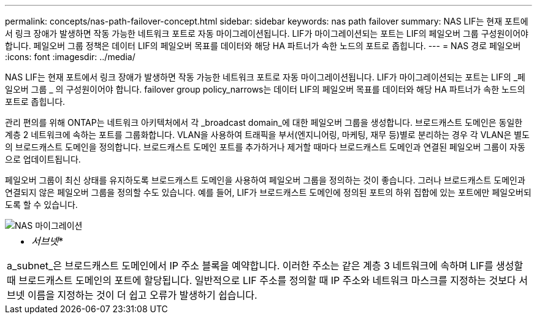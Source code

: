 ---
permalink: concepts/nas-path-failover-concept.html 
sidebar: sidebar 
keywords: nas path failover 
summary: NAS LIF는 현재 포트에서 링크 장애가 발생하면 작동 가능한 네트워크 포트로 자동 마이그레이션됩니다. LIF가 마이그레이션되는 포트는 LIF의 페일오버 그룹 구성원이어야 합니다. 페일오버 그룹 정책은 데이터 LIF의 페일오버 목표를 데이터와 해당 HA 파트너가 속한 노드의 포트로 좁힙니다. 
---
= NAS 경로 페일오버
:icons: font
:imagesdir: ../media/


[role="lead"]
NAS LIF는 현재 포트에서 링크 장애가 발생하면 작동 가능한 네트워크 포트로 자동 마이그레이션됩니다. LIF가 마이그레이션되는 포트는 LIF의 _페일오버 그룹 _ 의 구성원이어야 합니다. failover group policy_narrows는 데이터 LIF의 페일오버 목표를 데이터와 해당 HA 파트너가 속한 노드의 포트로 좁힙니다.

관리 편의를 위해 ONTAP는 네트워크 아키텍처에서 각 _broadcast domain_에 대한 페일오버 그룹을 생성합니다. 브로드캐스트 도메인은 동일한 계층 2 네트워크에 속하는 포트를 그룹화합니다. VLAN을 사용하여 트래픽을 부서(엔지니어링, 마케팅, 재무 등)별로 분리하는 경우 각 VLAN은 별도의 브로드캐스트 도메인을 정의합니다. 브로드캐스트 도메인 포트를 추가하거나 제거할 때마다 브로드캐스트 도메인과 연결된 페일오버 그룹이 자동으로 업데이트됩니다.

페일오버 그룹이 최신 상태를 유지하도록 브로드캐스트 도메인을 사용하여 페일오버 그룹을 정의하는 것이 좋습니다. 그러나 브로드캐스트 도메인과 연결되지 않은 페일오버 그룹을 정의할 수도 있습니다. 예를 들어, LIF가 브로드캐스트 도메인에 정의된 포트의 하위 집합에 있는 포트에만 페일오버되도록 할 수 있습니다.

image::../media/nas-lif-migration.gif[NAS 마이그레이션]

|===


 a| 
* _서브넷_*

a_subnet_은 브로드캐스트 도메인에서 IP 주소 블록을 예약합니다. 이러한 주소는 같은 계층 3 네트워크에 속하며 LIF를 생성할 때 브로드캐스트 도메인의 포트에 할당됩니다. 일반적으로 LIF 주소를 정의할 때 IP 주소와 네트워크 마스크를 지정하는 것보다 서브넷 이름을 지정하는 것이 더 쉽고 오류가 발생하기 쉽습니다.

|===